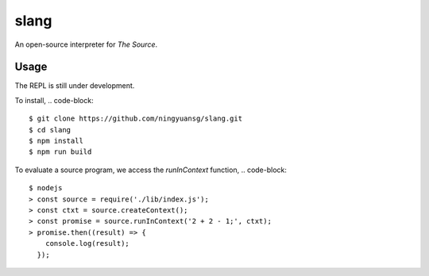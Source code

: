 slang
=====
An open-source interpreter for *The Source*.

Usage
-----
The REPL is still under development.

To install,
.. code-block::

  $ git clone https://github.com/ningyuansg/slang.git
  $ cd slang
  $ npm install
  $ npm run build

To evaluate a source program, we access the `runInContext` function,
.. code-block::

  $ nodejs
  > const source = require('./lib/index.js');
  > const ctxt = source.createContext();
  > const promise = source.runInContext('2 + 2 - 1;', ctxt);
  > promise.then((result) => { 
      console.log(result);
    });
